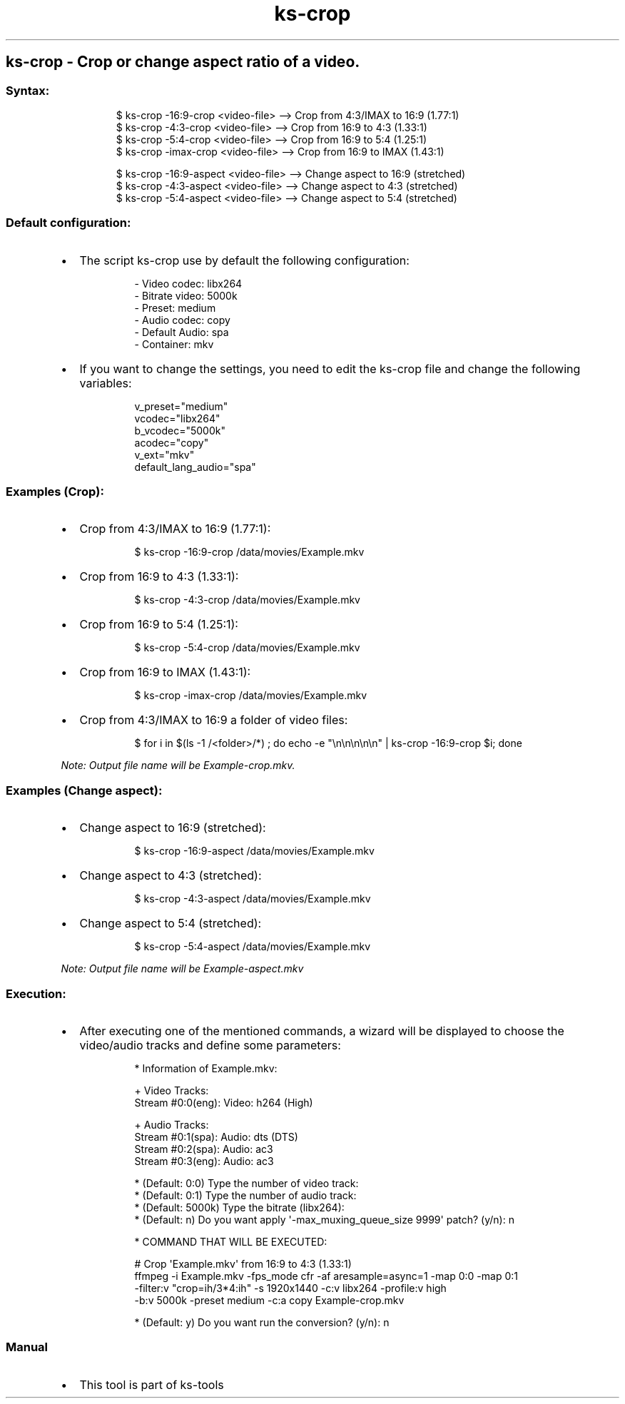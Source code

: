 .\" Automatically generated by Pandoc 3.1.11.1
.\"
.TH "ks-crop" "1" "Oct 05, 2025" "2025-10-05" "Crop or change aspect ratio of a video"
.SH ks\-crop \- Crop or change aspect ratio of a video.
.SS Syntax:
.IP
.EX
$ ks\-crop \-16:9\-crop <video\-file>   \-\-> Crop from 4:3/IMAX to 16:9 (1.77:1)
$ ks\-crop \-4:3\-crop <video\-file>    \-\-> Crop from 16:9 to 4:3 (1.33:1)
$ ks\-crop \-5:4\-crop <video\-file>    \-\-> Crop from 16:9 to 5:4 (1.25:1)
$ ks\-crop \-imax\-crop <video\-file>   \-\-> Crop from 16:9 to IMAX (1.43:1)

$ ks\-crop \-16:9\-aspect <video\-file> \-\-> Change aspect to 16:9 (stretched)
$ ks\-crop \-4:3\-aspect <video\-file>  \-\-> Change aspect to 4:3 (stretched)
$ ks\-crop \-5:4\-aspect <video\-file>  \-\-> Change aspect to 5:4 (stretched)
.EE
.SS Default configuration:
.IP \[bu] 2
The script \f[CR]ks\-crop\f[R] use by default the following
configuration:
.RS 2
.IP
.EX
\- Video codec: libx264
\- Bitrate video: 5000k
\- Preset: medium
\- Audio codec: copy
\- Default Audio: spa
\- Container: mkv
.EE
.RE
.IP \[bu] 2
If you want to change the settings, you need to edit the
\f[CR]ks\-crop\f[R] file and change the following variables:
.RS 2
.IP
.EX
v_preset=\[dq]medium\[dq]
vcodec=\[dq]libx264\[dq]
b_vcodec=\[dq]5000k\[dq]
acodec=\[dq]copy\[dq]
v_ext=\[dq]mkv\[dq]
default_lang_audio=\[dq]spa\[dq]
.EE
.RE
.SS Examples (Crop):
.IP \[bu] 2
Crop from 4:3/IMAX to 16:9 (1.77:1):
.RS 2
.IP
.EX
$ ks\-crop \-16:9\-crop /data/movies/Example.mkv
.EE
.RE
.IP \[bu] 2
Crop from 16:9 to 4:3 (1.33:1):
.RS 2
.IP
.EX
$ ks\-crop \-4:3\-crop /data/movies/Example.mkv
.EE
.RE
.IP \[bu] 2
Crop from 16:9 to 5:4 (1.25:1):
.RS 2
.IP
.EX
$ ks\-crop \-5:4\-crop /data/movies/Example.mkv
.EE
.RE
.IP \[bu] 2
Crop from 16:9 to IMAX (1.43:1):
.RS 2
.IP
.EX
$ ks\-crop \-imax\-crop /data/movies/Example.mkv
.EE
.RE
.IP \[bu] 2
Crop from 4:3/IMAX to 16:9 a folder of video files:
.RS 2
.IP
.EX
$ for i in $(ls \-1 /<folder>/*) ; do echo \-e \[dq]\[rs]n\[rs]n\[rs]n\[rs]n\[rs]n\[dq] | ks\-crop \-16:9\-crop $i; done
.EE
.RE
.PP
\f[I]Note: Output file name will be \f[CI]Example\-crop.mkv\f[I].\f[R]
.SS Examples (Change aspect):
.IP \[bu] 2
Change aspect to 16:9 (stretched):
.RS 2
.IP
.EX
$ ks\-crop \-16:9\-aspect /data/movies/Example.mkv
.EE
.RE
.IP \[bu] 2
Change aspect to 4:3 (stretched):
.RS 2
.IP
.EX
$ ks\-crop \-4:3\-aspect /data/movies/Example.mkv
.EE
.RE
.IP \[bu] 2
Change aspect to 5:4 (stretched):
.RS 2
.IP
.EX
$ ks\-crop \-5:4\-aspect /data/movies/Example.mkv
.EE
.RE
.PP
\f[I]Note: Output file name will be \f[CI]Example\-aspect.mkv\f[I]\f[R]
.SS Execution:
.IP \[bu] 2
After executing one of the mentioned commands, a wizard will be
displayed to choose the video/audio tracks and define some parameters:
.RS 2
.IP
.EX
* Information of Example.mkv:

+ Video Tracks:
Stream #0:0(eng): Video: h264 (High)

+ Audio Tracks:
Stream #0:1(spa): Audio: dts (DTS)
Stream #0:2(spa): Audio: ac3
Stream #0:3(eng): Audio: ac3

* (Default: 0:0) Type the number of video track: 
* (Default: 0:1) Type the number of audio track: 
* (Default: 5000k) Type the bitrate (libx264): 
* (Default: n) Do you want apply \[aq]\-max_muxing_queue_size 9999\[aq] patch? (y/n): n

* COMMAND THAT WILL BE EXECUTED:

  # Crop \[aq]Example.mkv\[aq] from 16:9 to 4:3 (1.33:1)
  ffmpeg \-i Example.mkv \-fps_mode cfr \-af aresample=async=1 \-map 0:0 \-map 0:1
  \-filter:v \[dq]crop=ih/3*4:ih\[dq] \-s 1920x1440 \-c:v libx264 \-profile:v high 
  \-b:v 5000k \-preset medium \-c:a copy Example\-crop.mkv

* (Default: y) Do you want run the conversion? (y/n): n
.EE
.RE
.SS Manual
.IP \[bu] 2
This tool is part of ks-tools
